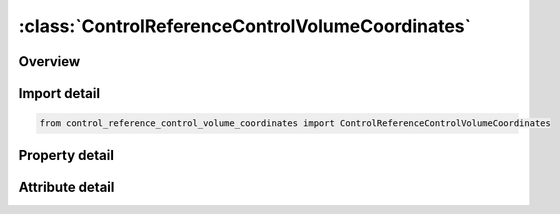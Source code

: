 





:class:`ControlReferenceControlVolumeCoordinates`
=================================================


.. py:class:: control_reference_control_volume_coordinates.ControlReferenceControlVolumeCoordinates(**kwargs)

   Bases: :py:obj:`ansys.dyna.core.lib.keyword_base.KeywordBase`


   
   DYNA CONTROL_REFERENCE_CONTROL_VOLUME_COORDINATES keyword
















   ..
       !! processed by numpydoc !!


.. py:currentmodule:: ControlReferenceControlVolumeCoordinates

Overview
--------

.. tab-set::




   .. tab-item:: Properties

      .. list-table::
          :header-rows: 0
          :widths: auto

          * - :py:attr:`~filename`
            - Get or set the The file name contains the *INITIAL_FOAM_REFERENCE_GEOMETRY, *INITIAL_STRESS_SOLID, and *INITIAL_STRESS_SHELL to be read or written.
          * - :py:attr:`~opt`
            - Get or set the OPT = 0 writes the reference geometry to the specified file.
          * - :py:attr:`~psid`
            - Get or set the the part set defining the elements to be read or written.


   .. tab-item:: Attributes

      .. list-table::
          :header-rows: 0
          :widths: auto

          * - :py:attr:`~keyword`
            - 
          * - :py:attr:`~subkeyword`
            - 






Import detail
-------------

.. code-block:: python

    from control_reference_control_volume_coordinates import ControlReferenceControlVolumeCoordinates

Property detail
---------------

.. py:property:: filename
   :type: Optional[str]


   
   Get or set the The file name contains the *INITIAL_FOAM_REFERENCE_GEOMETRY, *INITIAL_STRESS_SOLID, and *INITIAL_STRESS_SHELL to be read or written.
















   ..
       !! processed by numpydoc !!

.. py:property:: opt
   :type: int


   
   Get or set the OPT = 0 writes the reference geometry to the specified file.
   OPT = 1 reads the reference geometry from the specified file.
   OPT = 2 skips the pressure initialization.
















   ..
       !! processed by numpydoc !!

.. py:property:: psid
   :type: Optional[int]


   
   Get or set the the part set defining the elements to be read or written.
















   ..
       !! processed by numpydoc !!



Attribute detail
----------------

.. py:attribute:: keyword
   :value: 'CONTROL'


.. py:attribute:: subkeyword
   :value: 'REFERENCE_CONTROL_VOLUME_COORDINATES'






